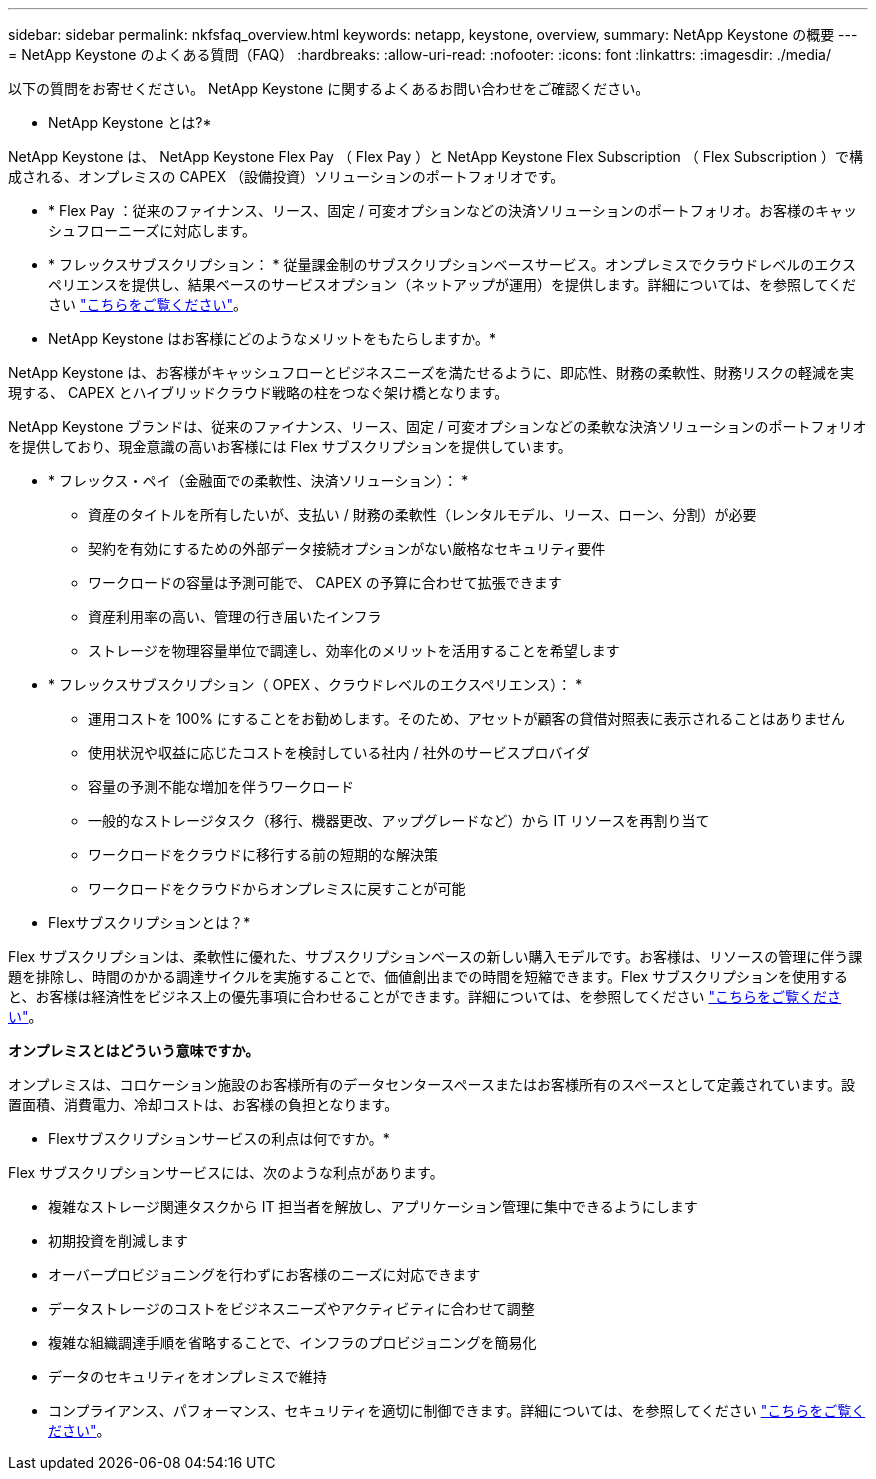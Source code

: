 ---
sidebar: sidebar 
permalink: nkfsfaq_overview.html 
keywords: netapp, keystone, overview, 
summary: NetApp Keystone の概要 
---
= NetApp Keystone のよくある質問（FAQ）
:hardbreaks:
:allow-uri-read: 
:nofooter: 
:icons: font
:linkattrs: 
:imagesdir: ./media/


[role="lead"]
以下の質問をお寄せください。 NetApp Keystone に関するよくあるお問い合わせをご確認ください。

* NetApp Keystone とは?*

NetApp Keystone は、 NetApp Keystone Flex Pay （ Flex Pay ）と NetApp Keystone Flex Subscription （ Flex Subscription ）で構成される、オンプレミスの CAPEX （設備投資）ソリューションのポートフォリオです。

* * Flex Pay ：従来のファイナンス、リース、固定 / 可変オプションなどの決済ソリューションのポートフォリオ。お客様のキャッシュフローニーズに対応します。
* * フレックスサブスクリプション： * 従量課金制のサブスクリプションベースサービス。オンプレミスでクラウドレベルのエクスペリエンスを提供し、結果ベースのサービスオプション（ネットアップが運用）を提供します。詳細については、を参照してください link:https://docs.netapp.com/us-en/keystone/index.html["こちらをご覧ください"]。


* NetApp Keystone はお客様にどのようなメリットをもたらしますか。*

NetApp Keystone は、お客様がキャッシュフローとビジネスニーズを満たせるように、即応性、財務の柔軟性、財務リスクの軽減を実現する、 CAPEX とハイブリッドクラウド戦略の柱をつなぐ架け橋となります。

NetApp Keystone ブランドは、従来のファイナンス、リース、固定 / 可変オプションなどの柔軟な決済ソリューションのポートフォリオを提供しており、現金意識の高いお客様には Flex サブスクリプションを提供しています。

* * フレックス・ペイ（金融面での柔軟性、決済ソリューション）： *
+
** 資産のタイトルを所有したいが、支払い / 財務の柔軟性（レンタルモデル、リース、ローン、分割）が必要
** 契約を有効にするための外部データ接続オプションがない厳格なセキュリティ要件
** ワークロードの容量は予測可能で、 CAPEX の予算に合わせて拡張できます
** 資産利用率の高い、管理の行き届いたインフラ
** ストレージを物理容量単位で調達し、効率化のメリットを活用することを希望します


* * フレックスサブスクリプション（ OPEX 、クラウドレベルのエクスペリエンス）： *
+
** 運用コストを 100% にすることをお勧めします。そのため、アセットが顧客の貸借対照表に表示されることはありません
** 使用状況や収益に応じたコストを検討している社内 / 社外のサービスプロバイダ
** 容量の予測不能な増加を伴うワークロード
** 一般的なストレージタスク（移行、機器更改、アップグレードなど）から IT リソースを再割り当て
** ワークロードをクラウドに移行する前の短期的な解決策
** ワークロードをクラウドからオンプレミスに戻すことが可能




* Flexサブスクリプションとは？*

Flex サブスクリプションは、柔軟性に優れた、サブスクリプションベースの新しい購入モデルです。お客様は、リソースの管理に伴う課題を排除し、時間のかかる調達サイクルを実施することで、価値創出までの時間を短縮できます。Flex サブスクリプションを使用すると、お客様は経済性をビジネス上の優先事項に合わせることができます。詳細については、を参照してください link:https://docs.netapp.com/us-en/keystone/index.html#netapp-keystone-flex-subscription["こちらをご覧ください"]。

*オンプレミスとはどういう意味ですか。*

オンプレミスは、コロケーション施設のお客様所有のデータセンタースペースまたはお客様所有のスペースとして定義されています。設置面積、消費電力、冷却コストは、お客様の負担となります。

* Flexサブスクリプションサービスの利点は何ですか。*

Flex サブスクリプションサービスには、次のような利点があります。

* 複雑なストレージ関連タスクから IT 担当者を解放し、アプリケーション管理に集中できるようにします
* 初期投資を削減します
* オーバープロビジョニングを行わずにお客様のニーズに対応できます
* データストレージのコストをビジネスニーズやアクティビティに合わせて調整
* 複雑な組織調達手順を省略することで、インフラのプロビジョニングを簡易化
* データのセキュリティをオンプレミスで維持
* コンプライアンス、パフォーマンス、セキュリティを適切に制御できます。詳細については、を参照してください link:https://docs.netapp.com/us-en/keystone/index.html#benefits-of-flex-subscription["こちらをご覧ください"]。

